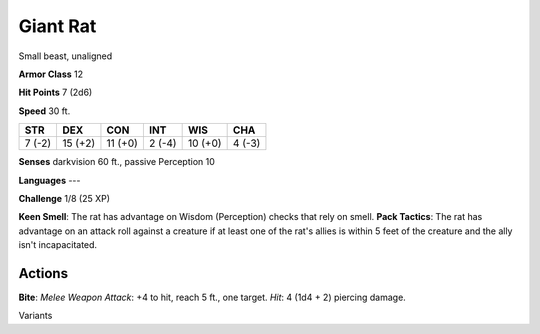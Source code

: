 
.. _srd:giant-rat:

Giant Rat
---------

Small beast, unaligned

**Armor Class** 12

**Hit Points** 7 (2d6)

**Speed** 30 ft.

+----------+-----------+-----------+----------+-----------+----------+
| STR      | DEX       | CON       | INT      | WIS       | CHA      |
+==========+===========+===========+==========+===========+==========+
| 7 (-2)   | 15 (+2)   | 11 (+0)   | 2 (-4)   | 10 (+0)   | 4 (-3)   |
+----------+-----------+-----------+----------+-----------+----------+

**Senses** darkvision 60 ft., passive Perception 10

**Languages** ---

**Challenge** 1/8 (25 XP)

**Keen Smell**: The rat has advantage on Wisdom (Perception) checks that
rely on smell. **Pack Tactics**: The rat has advantage on an attack roll
against a creature if at least one of the rat's allies is within 5 feet
of the creature and the ally isn't incapacitated.

Actions
~~~~~~~~~~~~~~~~~~~~~~~~~~~~~~~~~

**Bite**: *Melee Weapon Attack*: +4 to hit, reach 5 ft., one target.
*Hit*: 4 (1d4 + 2) piercing damage.

Variants
